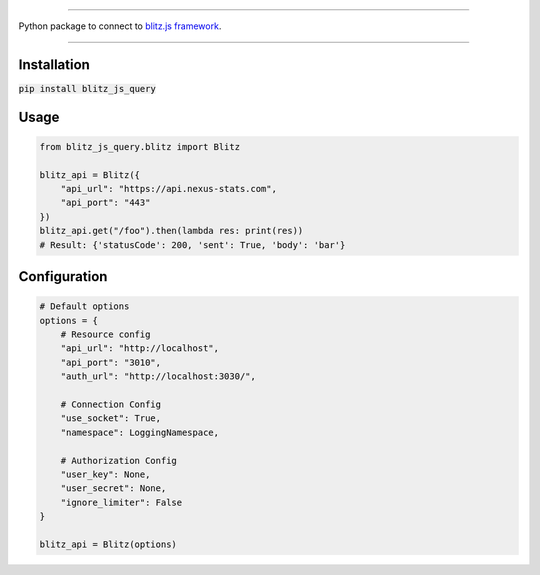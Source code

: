 .. image:: banner.png
    :align: center


----

Python package to connect to `blitz.js framework
<https://github.com/nexus-devs/blitz.js/>`_.

----

Installation
------------
:code:`pip install blitz_js_query`

Usage
-----
.. code-block:: python

    from blitz_js_query.blitz import Blitz

    blitz_api = Blitz({
        "api_url": "https://api.nexus-stats.com",
        "api_port": "443"
    })
    blitz_api.get("/foo").then(lambda res: print(res))
    # Result: {'statusCode': 200, 'sent': True, 'body': 'bar'}

Configuration
-------------
.. code-block:: python

    # Default options
    options = {
        # Resource config
        "api_url": "http://localhost",
        "api_port": "3010",
        "auth_url": "http://localhost:3030/",

        # Connection Config
        "use_socket": True,
        "namespace": LoggingNamespace,

        # Authorization Config
        "user_key": None,
        "user_secret": None,
        "ignore_limiter": False
    }

    blitz_api = Blitz(options)